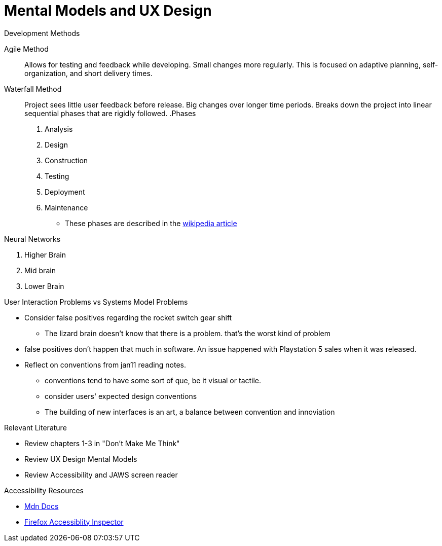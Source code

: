 = Mental Models and UX Design

.Development Methods
Agile Method::
Allows for testing and feedback while developing.
Small changes more regularly.
This is focused on adaptive planning, self-organization, and short delivery times.

Waterfall Method:: 
Project sees little user feedback before release.
Big changes over longer time periods.
Breaks down the project into linear sequential phases that are rigidly followed.
.Phases
1. Analysis
2. Design
3. Construction
4. Testing
5. Deployment
6. Maintenance
* These phases are described in the link:https://en.wikipedia.org/wiki/Waterfall_model[wikipedia article]

.Neural Networks
1. Higher Brain
2. Mid brain
3. Lower Brain

.User Interaction Problems vs Systems Model Problems
* Consider false positives regarding the rocket switch gear shift
- The lizard brain doesn't know that there is a problem.
that's the worst kind of problem
* false positives don't happen that much in software.
An issue happened with Playstation 5 sales when it was released.
* Reflect on conventions from jan11 reading notes.
- conventions tend to have some sort of que, be it visual or tactile.
- consider users' expected design conventions
- The building of new interfaces is an art, a balance between convention and innoviation

.Relevant Literature
* Review chapters 1-3 in "Don't Make Me Think"
* Review UX Design Mental Models
* Review Accessibility and JAWS screen reader

.Accessibility Resources
* link:https://developer.mozilla.org/en-US/docs/Web/Accessibility[Mdn Docs]
* link:https://www.youtube.com/watch?v=7mqqgIxX_NU&feature=youtu.be[Firefox Accessiblity Inspector]
